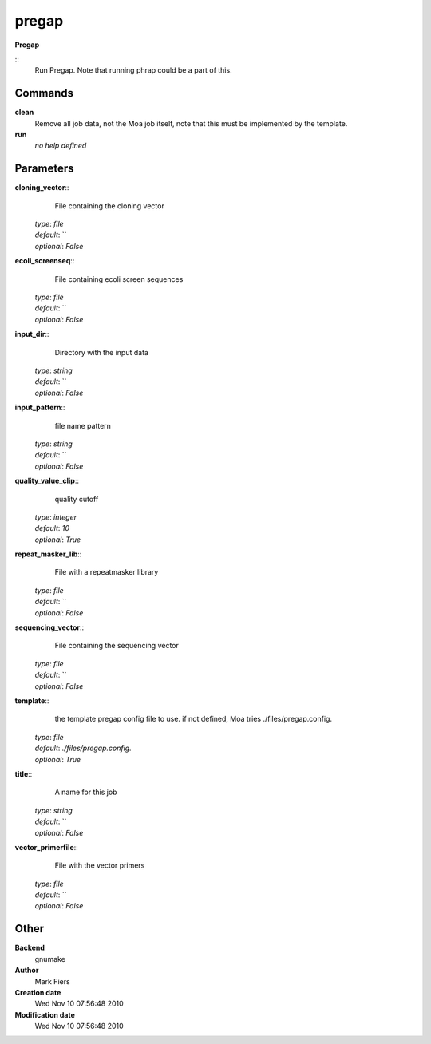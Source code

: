 pregap
------------------------------------------------

**Pregap**

::
    Run Pregap. Note that running phrap could be a part of this.


Commands
~~~~~~~~

**clean**
  Remove all job data, not the Moa job itself, note that this must be implemented by the template.


**run**
  *no help defined*





Parameters
~~~~~~~~~~



**cloning_vector**::
    File containing the cloning vector

  | *type*: `file`
  | *default*: ``
  | *optional*: `False`



**ecoli_screenseq**::
    File containing ecoli screen sequences

  | *type*: `file`
  | *default*: ``
  | *optional*: `False`



**input_dir**::
    Directory with the input data

  | *type*: `string`
  | *default*: ``
  | *optional*: `False`



**input_pattern**::
    file name pattern

  | *type*: `string`
  | *default*: ``
  | *optional*: `False`



**quality_value_clip**::
    quality cutoff

  | *type*: `integer`
  | *default*: `10`
  | *optional*: `True`



**repeat_masker_lib**::
    File with a repeatmasker library

  | *type*: `file`
  | *default*: ``
  | *optional*: `False`



**sequencing_vector**::
    File containing the sequencing vector

  | *type*: `file`
  | *default*: ``
  | *optional*: `False`



**template**::
    the template pregap config file to use. if not defined, Moa tries ./files/pregap.config.

  | *type*: `file`
  | *default*: `./files/pregap.config.`
  | *optional*: `True`



**title**::
    A name for this job

  | *type*: `string`
  | *default*: ``
  | *optional*: `False`



**vector_primerfile**::
    File with the vector primers

  | *type*: `file`
  | *default*: ``
  | *optional*: `False`



Other
~~~~~

**Backend**
  gnumake
**Author**
  Mark Fiers
**Creation date**
  Wed Nov 10 07:56:48 2010
**Modification date**
  Wed Nov 10 07:56:48 2010



